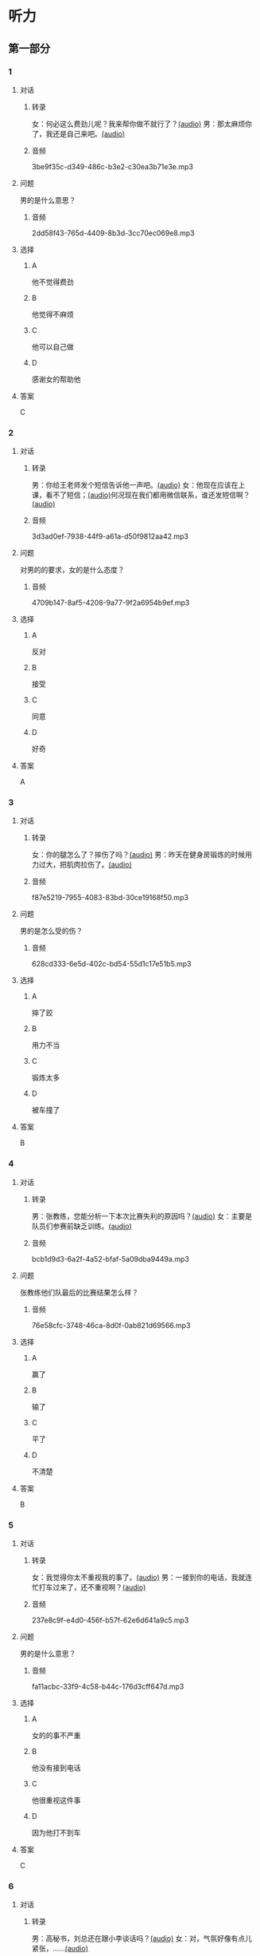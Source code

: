 * 听力
** 第一部分
:PROPERTIES:
:NOTETYPE: 21f26a95-0bf2-4e3f-aab8-a2e025d62c72
:END:
*** 1
:PROPERTIES:
:ID: 12a7b391-6fbb-4c9e-9e65-7369a7e2d07c
:END:
**** 对话
***** 转录
女：何必这么费劲儿呢？我来帮你做不就行了？[[file:b1cd5730-30cb-450b-8e4f-b29b6cf5dd94.mp3][(audio)]]
男：那太麻烦你了，我还是自己来吧。[[file:0c2da6cb-946b-49d6-8783-cd6e76530ebe.mp3][(audio)]]
***** 音频
3be9f35c-d349-486c-b3e2-c30ea3b71e3e.mp3
**** 问题
男的是什么意思？
***** 音频
2dd58f43-765d-4409-8b3d-3cc70ec069e8.mp3
**** 选择
***** A
他不觉得费劲
***** B
他觉得不麻烦
***** C
他可以自己做
***** D
感谢女的帮助他
**** 答案
C
*** 2
:PROPERTIES:
:ID: d6449a3a-f7b9-4265-811f-f7dcc695fff4
:END:
**** 对话
***** 转录
男：你给王老师发个短信告诉他一声吧。[[file:54c9f633-d4c2-4da2-b986-ea5109afd5e4.mp3][(audio)]]
女：他现在应该在上课，看不了短信；[[file:fbeb0008-d6fb-4169-956c-a36e96ab33fb.mp3][(audio)]]何况现在我们都用微信联系，谁还发短信啊？[[file:af29b748-28ba-4da3-8494-4e1786b6bb42.mp3][(audio)]]
***** 音频
3d3ad0ef-7938-44f9-a61a-d50f9812aa42.mp3
**** 问题
对男的的要求，女的是什么态度？
***** 音频
4709b147-8af5-4208-9a77-9f2a6954b9ef.mp3
**** 选择
***** A
反对
***** B
接受
***** C
同意
***** D
好奇
**** 答案
A
*** 3
:PROPERTIES:
:ID: 59aee6a7-f58f-4642-8543-f50406b8a053
:END:
**** 对话
***** 转录
女：你的腿怎么了？摔伤了吗？[[file:64084901-228f-4daf-8e94-004ff7a4c64c.mp3][(audio)]]
男：昨天在健身房锻炼的时候用力过大，把肌肉拉伤了。[[file:44f352ae-594f-44dc-b88b-aabedafccf55.mp3][(audio)]]
***** 音频
f87e5219-7955-4083-83bd-30ce19168f50.mp3
**** 问题
男的是怎么受的伤？
***** 音频
628cd333-6e5d-402c-bd54-55d1c17e51b5.mp3
**** 选择
***** A
摔了跤
***** B
用力不当
***** C
锻炼太多
***** D
被车撞了
**** 答案
B
*** 4
:PROPERTIES:
:ID: 381557a7-e36b-4127-b39b-4f17a803b74d
:END:
**** 对话
***** 转录
男：张教练，您能分析一下本次比赛失利的原因吗？[[file:15023971-9c2c-4594-aa56-479081bd9d87.mp3][(audio)]]
女：主要是队员们参赛前缺乏训练。[[file:1d7b244a-9bce-48ed-a3f6-38267b2bf6b0.mp3][(audio)]]
***** 音频
bcb1d9d3-6a2f-4a52-bfaf-5a09dba9449a.mp3
**** 问题
张教练他们队最后的比赛结果怎么样？
***** 音频
76e58cfc-3748-46ca-8d0f-0ab821d69566.mp3
**** 选择
***** A
赢了
***** B
输了
***** C
平了
***** D
不清楚
**** 答案
B
*** 5
:PROPERTIES:
:ID: ff13f014-3dbc-40e2-8d5c-afdd37461ccc
:END:
**** 对话
***** 转录
女：我觉得你太不重视我的事了。[[file:53ee3bc8-f78e-4565-bce7-b96d1c3c17e9.mp3][(audio)]]
男：一接到你的电话，我就连忙打车过来了，还不重视啊？[[file:7fa40a71-edb3-43ff-a236-712a2c39593b.mp3][(audio)]]
***** 音频
237e8c9f-e4d0-456f-b57f-62e6d641a9c5.mp3
**** 问题
男的是什么意思？
***** 音频
fa11acbc-33f9-4c58-b44c-176d3cff647d.mp3
**** 选择
***** A
女的的事不严重
***** B
他没有接到电话
***** C
他很重视这件事
***** D
因为他打不到车
**** 答案
C
*** 6
:PROPERTIES:
:ID: 2b345715-d34d-49a6-bac5-b6b65a4b4c1c
:END:
**** 对话
***** 转录
男：高秘书，刘总还在跟小李谈话吗？[[file:53bc729e-e618-4597-9927-50a27849c2ed.mp3][(audio)]]
女：对，气氛好像有点儿紧张，……[[file:39e6acd1-d91a-4b1c-8400-93b820f28290.mp3][(audio)]]
***** 音频
716a831e-6b83-4a55-a1bb-c4e7c9e71414.mp3
**** 问题
女的接下来最可能说什么？
***** 音频
09e996f4-894f-4d8a-a091-d44a5a626a3e.mp3
**** 选择
***** A
你去把他叫出来
***** B
你最好先别进去
***** C
看来他们倓得很愉快
***** D
我可以给他打个电话
**** 答案
B
** 第二部分
*** 7
**** 对话
女：没想到最后是一个小孩子想出了办法。
男：是啊，去掉篮筐的底，这么简单的事，我们怎么都没想到呢？
女：有时候，我们把一些事情想得太复杂了。
男：说白了，我们的思维，都像篮球一样被篮筐的底挡在了半空中。
**** 问题
他们在讨论什么话题？
**** 选择
***** A
***** B
***** C
***** D
**** 答案
*** 8
**** 对话
男：昨天的球赛你看了吗？
女：看了，平安队又赢了。别看他们水平一般，还老赢。
男：是啊，论技术他们真不比对手强，就是运气好。
女：也不完全是运气，队员们的情绪很稳定。
**** 问题
男的认为平安队为什么能赢？
**** 选择
***** A
***** B
***** C
***** D
**** 答案
*** 9
**** 对话
女：你怎么精神这么差？
男：这几天总是失眠。
女：是不是工作有压力？情绪紧张容易造成失眠。
男：可能吧，最近太忙了。
**** 问题
男的为什么失眠？
**** 选择
***** A
***** B
***** C
***** D
**** 答案
*** 10
**** 对话
男：刘大夫，谢谢您给我开的药，擦了之后很管用。
女：现在好点儿了吗？疼得不那么厉害了吧？
男：好多了。
女：最好还是再休息几天，别急着恢复训练，容易重复拉伤。
**** 问题
女的建议男的什么？
**** 选择
***** A
***** B
***** C
***** D
**** 答案
*** 11-12
**** 对话
**** 题目
***** 11
****** 问题
****** 选择
******* A
******* B
******* C
******* D
****** 答案
***** 12
****** 问题
****** 选择
******* A
******* B
******* C
******* D
****** 答案
*** 13-14
**** 段话
**** 题目
***** 13
****** 问题
****** 选择
******* A
******* B
******* C
******* D
****** 答案
***** 14
****** 问题
****** 选择
******* A
******* B
******* C
******* D
****** 答案
* 阅读
** 第一部分
*** 课文
*** 题目
**** 15
***** 选择
****** A
****** B
****** C
****** D
***** 答案
**** 16
***** 选择
****** A
****** B
****** C
****** D
***** 答案
**** 17
***** 选择
****** A
****** B
****** C
****** D
***** 答案
**** 18
***** 选择
****** A
****** B
****** C
****** D
***** 答案
** 第二部分
*** 19
:PROPERTIES:
:ID: d4ff9e4d-3d0c-4582-97cf-182be417fe80
:END:
**** 段话
篮球运动是1891年由美国马萨诸塞州的体育教师詹姆士・奈史密斯博士发明的。最初的篮筐下面有底，每当投进球时，就得有一个人踩着梯子上去把球取出来。因此，比赛断断续续，缺少了激烈紧张的气氛。后来，在一个上幼儿园的小男孩的提醒下，人们才想到锯掉篮筐的底部，成为我们今天看到的样子。
**** 选择
***** A
篮球的发明者是英国人
***** B
开始篮球运动水平不高
***** C
上梯子的人是为了站高一点儿
***** D
问题的解决是受小朋友的启发
**** 答案
d
*** 20
:PROPERTIES:
:ID: 7b376f2d-9907-41a9-8a07-a98e912d5f40
:END:
**** 段话
说到乒乓球，很多人马上会想到中国。的确，长期以来，中国的乒乓球水平一直是世界领先。因此，人们常会误以为乒乓球运动最早是从中国开始的。而事实上，这项运动在中国只有70多年的历史，它真正的发源地在英国。19世纪末，英国人吃完饭后想用适当的运动来帮助消化，便发明了一种在饭桌上进行的和网球相似的运动。直到今天，兵乓球的英文名仍然叫作“桌上网球“。
**** 选择
***** A
中国人的乒乓球水平都很高
***** B
五乓球运动是从中国开始的
***** C
最早的乒乓球运动是在饭后进行
***** D
上乓球运动最早是在网球场进行的
**** 答案
c
*** 21
:PROPERTIES:
:ID: b5db3dcc-0824-4a3b-aeaf-144ea34173cb
:END:
**** 段话
作为球迷，莫言十分关注中国足球的发展，他认为，中国球队打进世界杯需要一个漫长的过程，因为中国足球的起步比较晚，目前还不够普及“为什么乒乓球能够出现这么多高手，就在于它有强大的群众基础，有些偏远山区的孩子可能一辈子都踢不上足球“莫言提议，首先要让中国的孩子们都踢上足球，参加的人多了，高手自然会出现。
**** 选择
***** A
莫言是一个足球迷
***** B
莫言认为中国很快能打进世界杯
***** C
偏远山区有较好的足球运动环境
***** D
是否有运动高手与群众基础无关
**** 答案
a
*** 22
:PROPERTIES:
:ID: 5f65d55e-a5c7-44d7-9163-6a527eab4dda
:END:
**** 段话
避免运动过量的办法很简单，就是要控制时间。对于所有运动，一般持续时间最好不要超过一小时。在进行重复性的激烈运动时，应千万小心，例如蹲起等，一定要保持正确的姿势，避免受伤。在运动时最好能够向老师或教练求教，请他们告诉你如何调整动作。
**** 选择
***** A
运动时间不应少于一个小时
***** B
不能进行重复性的激烈运动
***** C
运动姿势不正确时容易受伤
***** D
运动时应注意不断调整动作
**** 答案
c
** 第三部分
*** 23-25
**** 课文
**** 题目
***** 23
****** 问题
****** 选择
******* A
******* B
******* C
******* D
****** 答案
***** 24
****** 问题
****** 选择
******* A
******* B
******* C
******* D
****** 答案
***** 25
****** 问题
****** 选择
******* A
******* B
******* C
******* D
****** 答案
*** 26-28
**** 课文
**** 题目
***** 26
****** 问题
****** 选择
******* A
******* B
******* C
******* D
****** 答案
***** 27
****** 问题
****** 选择
******* A
******* B
******* C
******* D
****** 答案
***** 28
****** 问题
****** 选择
******* A
******* B
******* C
******* D
****** 答案
* 书写
** 第一部分
*** 29
**** 词语
***** 1
***** 2
***** 3
***** 4
***** 5
**** 答案
***** 1
*** 30
**** 词语
***** 1
***** 2
***** 3
***** 4
***** 5
**** 答案
***** 1
*** 31
**** 词语
***** 1
***** 2
***** 3
***** 4
***** 5
**** 答案
***** 1
